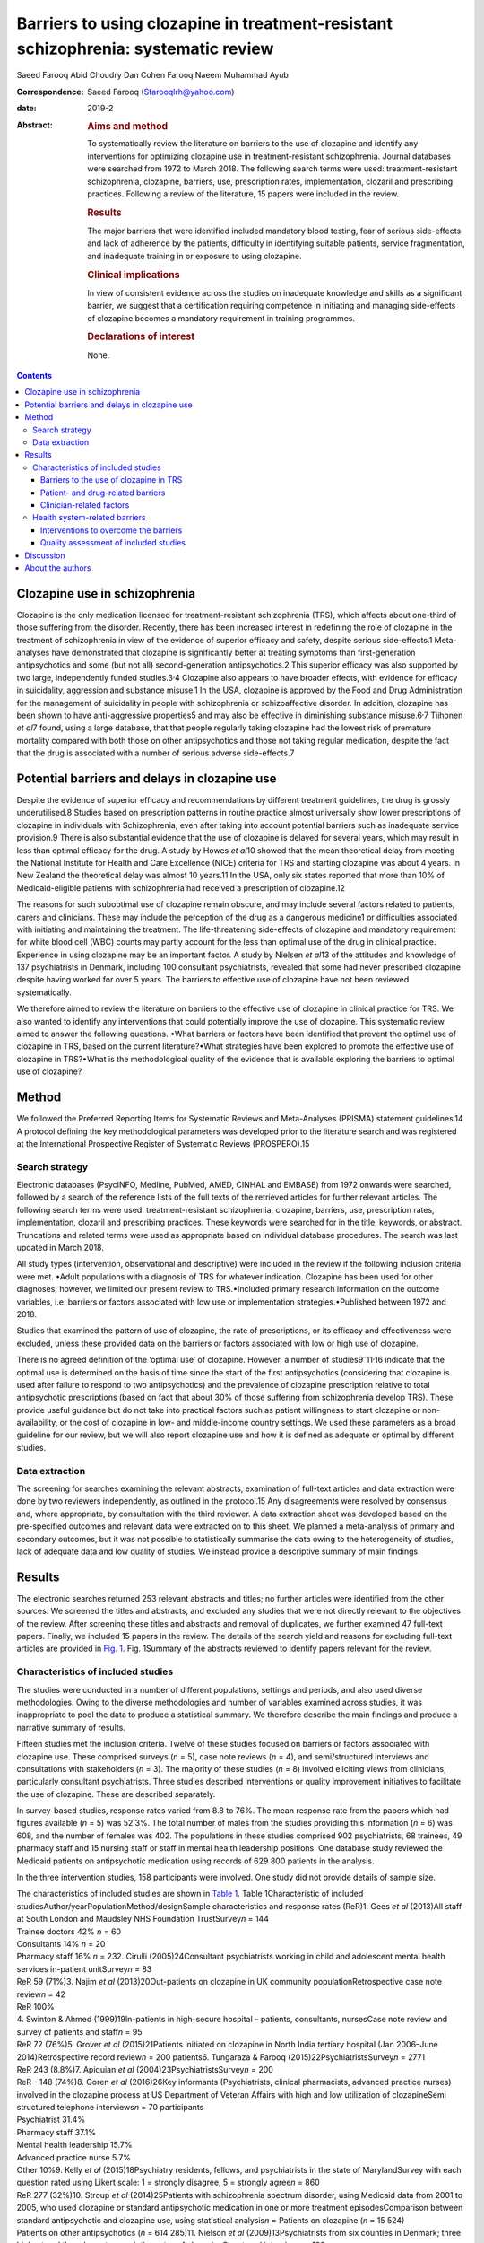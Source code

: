 ===================================================================================
Barriers to using clozapine in treatment-resistant schizophrenia: systematic review
===================================================================================



Saeed Farooq
Abid Choudry
Dan Cohen
Farooq Naeem
Muhammad Ayub

:Correspondence: Saeed Farooq (Sfarooqlrh@yahoo.com)

:date: 2019-2

:Abstract:
   .. rubric:: Aims and method
      :name: sec_a1

   To systematically review the literature on barriers to the use of
   clozapine and identify any interventions for optimizing clozapine use
   in treatment-resistant schizophrenia. Journal databases were searched
   from 1972 to March 2018. The following search terms were used:
   treatment-resistant schizophrenia, clozapine, barriers, use,
   prescription rates, implementation, clozaril and prescribing
   practices. Following a review of the literature, 15 papers were
   included in the review.

   .. rubric:: Results
      :name: sec_a2

   The major barriers that were identified included mandatory blood
   testing, fear of serious side-effects and lack of adherence by the
   patients, difficulty in identifying suitable patients, service
   fragmentation, and inadequate training in or exposure to using
   clozapine.

   .. rubric:: Clinical implications
      :name: sec_a3

   In view of consistent evidence across the studies on inadequate
   knowledge and skills as a significant barrier, we suggest that a
   certification requiring competence in initiating and managing
   side-effects of clozapine becomes a mandatory requirement in training
   programmes.

   .. rubric:: Declarations of interest
      :name: sec_a4

   None.


.. contents::
   :depth: 3
..

.. _sec1:

Clozapine use in schizophrenia
==============================

Clozapine is the only medication licensed for treatment-resistant
schizophrenia (TRS), which affects about one-third of those suffering
from the disorder. Recently, there has been increased interest in
redefining the role of clozapine in the treatment of schizophrenia in
view of the evidence of superior efficacy and safety, despite serious
side-effects.1 Meta-analyses have demonstrated that clozapine is
significantly better at treating symptoms than first-generation
antipsychotics and some (but not all) second-generation antipsychotics.2
This superior efficacy was also supported by two large, independently
funded studies.3\ :sup:`,`\ 4 Clozapine also appears to have broader
effects, with evidence for efficacy in suicidality, aggression and
substance misuse.1 In the USA, clozapine is approved by the Food and
Drug Administration for the management of suicidality in people with
schizophrenia or schizoaffective disorder. In addition, clozapine has
been shown to have anti-aggressive properties5 and may also be effective
in diminishing substance misuse.6\ :sup:`,`\ 7 Tiihonen *et al*\ 7
found, using a large database, that that people regularly taking
clozapine had the lowest risk of premature mortality compared with both
those on other antipsychotics and those not taking regular medication,
despite the fact that the drug is associated with a number of serious
adverse side-effects.7

.. _sec2:

Potential barriers and delays in clozapine use
==============================================

Despite the evidence of superior efficacy and recommendations by
different treatment guidelines, the drug is grossly underutilised.8
Studies based on prescription patterns in routine practice almost
universally show lower prescriptions of clozapine in individuals with
Schizophrenia, even after taking into account potential barriers such as
inadequate service provision.9 There is also substantial evidence that
the use of clozapine is delayed for several years, which may result in
less than optimal efficacy for the drug. A study by Howes *et al*\ 10
showed that the mean theoretical delay from meeting the National
Institute for Health and Care Excellence (NICE) criteria for TRS and
starting clozapine was about 4 years. In New Zealand the theoretical
delay was almost 10 years.11 In the USA, only six states reported that
more than 10% of Medicaid-eligible patients with schizophrenia had
received a prescription of clozapine.12

The reasons for such suboptimal use of clozapine remain obscure, and may
include several factors related to patients, carers and clinicians.
These may include the perception of the drug as a dangerous medicine1 or
difficulties associated with initiating and maintaining the treatment.
The life-threatening side-effects of clozapine and mandatory requirement
for white blood cell (WBC) counts may partly account for the less than
optimal use of the drug in clinical practice. Experience in using
clozapine may be an important factor. A study by Nielsen *et al*\ 13 of
the attitudes and knowledge of 137 psychiatrists in Denmark, including
100 consultant psychiatrists, revealed that some had never prescribed
clozapine despite having worked for over 5 years. The barriers to
effective use of clozapine have not been reviewed systematically.

We therefore aimed to review the literature on barriers to the effective
use of clozapine in clinical practice for TRS. We also wanted to
identify any interventions that could potentially improve the use of
clozapine. This systematic review aimed to answer the following
questions. •What barriers or factors have been identified that prevent
the optimal use of clozapine in TRS, based on the current
literature?•What strategies have been explored to promote the effective
use of clozapine in TRS?•What is the methodological quality of the
evidence that is available exploring the barriers to optimal use of
clozapine?

.. _sec3:

Method
======

We followed the Preferred Reporting Items for Systematic Reviews and
Meta-Analyses (PRISMA) statement guidelines.14 A protocol defining the
key methodological parameters was developed prior to the literature
search and was registered at the International Prospective Register of
Systematic Reviews (PROSPERO).15

.. _sec3-1:

Search strategy
---------------

Electronic databases (PsycINFO, Medline, PubMed, AMED, CINHAL and
EMBASE) from 1972 onwards were searched, followed by a search of the
reference lists of the full texts of the retrieved articles for further
relevant articles. The following search terms were used:
treatment-resistant schizophrenia, clozapine, barriers, use,
prescription rates, implementation, clozaril and prescribing practices.
These keywords were searched for in the title, keywords, or abstract.
Truncations and related terms were used as appropriate based on
individual database procedures. The search was last updated in March
2018.

All study types (intervention, observational and descriptive) were
included in the review if the following inclusion criteria were met.
•Adult populations with a diagnosis of TRS for whatever indication.
Clozapine has been used for other diagnoses; however, we limited our
present review to TRS.•Included primary research information on the
outcome variables, i.e. barriers or factors associated with low use or
implementation strategies.•Published between 1972 and 2018.

Studies that examined the pattern of use of clozapine, the rate of
prescriptions, or its efficacy and effectiveness were excluded, unless
these provided data on the barriers or factors associated with low or
high use of clozapine.

There is no agreed definition of the ‘optimal use’ of clozapine.
However, a number of studies9\ :sup:`–`\ 11\ :sup:`,`\ 16 indicate that
the optimal use is determined on the basis of time since the start of
the first antipsychotics (considering that clozapine is used after
failure to respond to two antipsychotics) and the prevalence of
clozapine prescription relative to total antipsychotic prescriptions
(based on fact that about 30% of those suffering from schizophrenia
develop TRS). These provide useful guidance but do not take into
practical factors such as patient willingness to start clozapine or
non-availability, or the cost of clozapine in low- and middle-income
country settings. We used these parameters as a broad guideline for our
review, but we will also report clozapine use and how it is defined as
adequate or optimal by different studies.

.. _sec3-2:

Data extraction
---------------

The screening for searches examining the relevant abstracts, examination
of full-text articles and data extraction were done by two reviewers
independently, as outlined in the protocol.15 Any disagreements were
resolved by consensus and, where appropriate, by consultation with the
third reviewer. A data extraction sheet was developed based on the
pre-specified outcomes and relevant data were extracted on to this
sheet. We planned a meta-analysis of primary and secondary outcomes, but
it was not possible to statistically summarise the data owing to the
heterogeneity of studies, lack of adequate data and low quality of
studies. We instead provide a descriptive summary of main findings.

.. _sec4:

Results
=======

The electronic searches returned 253 relevant abstracts and titles; no
further articles were identified from the other sources. We screened the
titles and abstracts, and excluded any studies that were not directly
relevant to the objectives of the review. After screening these titles
and abstracts and removal of duplicates, we further examined 47
full-text papers. Finally, we included 15 papers in the review. The
details of the search yield and reasons for excluding full-text articles
are provided in `Fig. 1 <#fig01>`__. Fig. 1Summary of the abstracts
reviewed to identify papers relevant for the review.

.. _sec4-1:

Characteristics of included studies
-----------------------------------

The studies were conducted in a number of different populations,
settings and periods, and also used diverse methodologies. Owing to the
diverse methodologies and number of variables examined across studies,
it was inappropriate to pool the data to produce a statistical summary.
We therefore describe the main findings and produce a narrative summary
of results.

Fifteen studies met the inclusion criteria. Twelve of these studies
focused on barriers or factors associated with clozapine use. These
comprised surveys (*n* = 5), case note reviews (*n* = 4), and
semi/structured interviews and consultations with stakeholders
(*n* = 3). The majority of these studies (*n* = 8) involved eliciting
views from clinicians, particularly consultant psychiatrists. Three
studies described interventions or quality improvement initiatives to
facilitate the use of clozapine. These are described separately.

In survey-based studies, response rates varied from 8.8 to 76%. The mean
response rate from the papers which had figures available (*n* = 5) was
52.3%. The total number of males from the studies providing this
information (*n* = 6) was 608, and the number of females was 402. The
populations in these studies comprised 902 psychiatrists, 68 trainees,
49 pharmacy staff and 15 nursing staff or staff in mental health
leadership positions. One database study reviewed the Medicaid patients
on antipsychotic medication using records of 629 800 patients in the
analysis.

In the three intervention studies, 158 participants were involved. One
study did not provide details of sample size.

| The characteristics of included studies are shown in `Table
  1 <#tab01>`__. Table 1Characteristic of included
  studiesAuthor/yearPopulationMethod/designSample characteristics and
  response rates (ReR)1. Gees *et al* (2013)All staff at South London
  and Maudsley NHS Foundation TrustSurvey\ *n* = 144
| Trainee doctors 42% *n* = 60
| Consultants 14% *n* = 20
| Pharmacy staff 16% *n* = 232. Cirulli (2005)24Consultant psychiatrists
  working in child and adolescent mental health services in-patient
  unitSurvey\ *n* = 83
| ReR 59 (71%)3. Najim *et al* (2013)20Out-patients on clozapine in UK
  community populationRetrospective case note review\ *n* = 42
| ReR 100%
| 4. Swinton & Ahmed (1999)19In-patients in high-secure hospital –
  patients, consultants, nursesCase note review and survey of patients
  and staff\ *n* = 95
| ReR 72 (76%)5. Grover *et al* (2015)21Patients initiated on clozapine
  in North India tertiary hospital (Jan 2006–June 2014)Retrospective
  record review\ *n* = 200 patients6. Tungaraza & Farooq
  (2015)22PsychiatristsSurvey\ *n* = 2771
| ReR 243 (8.8%)7. Apiquian *et al*
  (2004)23PsychiatristsSurvey\ *n* = 200
| ReR - 148 (74%)8. Goren *et al* (2016)26Key informants (Psychiatrists,
  clinical pharmacists, advanced practice nurses) involved in the
  clozapine process at US Department of Veteran Affairs with high and
  low utilization of clozapineSemi structured telephone
  interviews\ *n* = 70 participants
| Psychiatrist 31.4%
| Pharmacy staff 37.1%
| Mental health leadership 15.7%
| Advanced practice nurse 5.7%
| Other 10%9. Kelly *et al* (2015)18Psychiatry residents, fellows, and
  psychiatrists in the state of MarylandSurvey with each question rated
  using Likert scale: 1 = strongly disagree, 5 = strongly
  agree\ *n* = 860
| ReR 277 (32%)10. Stroup *et al* (2014)25Patients with schizophrenia
  spectrum disorder, using Medicaid data from 2001 to 2005, who used
  clozapine or standard antipsychotic medication in one or more
  treatment episodesComparison between standard antipsychotic and
  clozapine use, using statistical analysis\ *n* = Patients on clozapine
  (*n* = 15 524)
| Patients on other antipsychotics (*n* = 614 285)11. Nielson *et al*
  (2009)13Psychiatrists from six counties in Denmark; three highest and
  three lowest prescription rates of clozapineStructured
  interview\ *n* = 100
| 72 Consultant psychiatrists
| 20 psychiatrists
| 8 trainee psychiatrists12. Kelly *et al* (2018)27Clinicians and
  researchers identified by the National Association of State Mental
  Health Program DirectorsExpert opinion, literature review and focus
  group11 Psychiatrists and researchers; however, no specific details
  givenIntervention studies13. Carruthers *et al* (2016)28Academics and
  clinicians in clozapine prescribing and patients with
  treatment-resistant schizophrenia in receipt of Medicaid in New
  YorkEducational initiative utilizing web-based modules to educate
  consumers and carers as well as clinicians regarding clozapine useNo
  sample details provided14. Nielson *et al* (2012)13Psychiatric
  out-patients on treatment with clozapine in DenmarkPoint-of-care (POC)
  testing using capillary sampling *v.* venous sampling85
  participants15. Bogers *et al* (2015)29Patients established on
  clozapineRandomised cross-over trial design for POC testing using
  capillary sampling *v.* venous sampling73 patients were included in
  this study; three dropped out before completion

.. _sec4-1-1:

Barriers to the use of clozapine in TRS
~~~~~~~~~~~~~~~~~~~~~~~~~~~~~~~~~~~~~~~

It was possible to classify the barriers in three groups with some
overlap: •barriers related to patients and the drug;•clinician-related
barriers;•health system-related factors.

.. _sec4-1-2:

Patient- and drug-related barriers
~~~~~~~~~~~~~~~~~~~~~~~~~~~~~~~~~~

Five studies commented on patient-related factors affecting the use of
clozapine in TRS. The complete refusal of blood tests was considered a
major barrier, with patients delaying the initiating of clozapine (56%,
*n* = 72).17 This was replicated by Kelly *et al*,18 who surveyed
psychiatrists in Maryland, USA, and found that the main barrier, ranked
highest on the Likert scale (1–5), was patient non-adherence with blood
work (3.7 ± 1.1) and the burden of blood work on the patient
(3.6 ± 1.2).18 In a survey of patients, Swinton and Ahmed (1999)19
reported that almost two-thirds of participants did not want the burden
of regular blood tests. This was replicated in a survey of staff, with
65% (*n* = 83) reporting that patients did not want the burden of
regular blood tests and that frequent blood tests were considered a
major barrier to initiating clozapine.17

Concerns about tolerating clozapine were considered to be fairly or very
frequently related to delays in clozapine use by 46% (*n* = 59) of
clinical staff.17 Complications related to clozapine, such as
constipation, hypersalivation, myocarditis and neutropenia, can inhibit
clozapine use; a survey of clinical staff found that 37% (*n* = 76) felt
that these potential medical complications frequently restricted the use
of clozapine.17

Najim *et al*\ 20 reviewed 42 case notes of patients on clozapine and
found that there were significant delays in commencing clozapine in
patients aged over 30.20 This was replicated by Grover *et al*,21 who
carried out a case note review on 200 in-patients from a tertiary care
centre in North India. A greater delay in initiating clozapine was noted
in the older age group (over 20) compared with those under 20 (mean 0.91
*v.* 2.05; s.d. 1.05 *v.* 1.86).21 In addition, they found a significant
delay in patients prescribed polypharmacy compared with non-polypharmacy
(mean 2.58 *v.* 1.68; s.d. 2.06 *v.* 1.67), and delays were also
associated with being in an urban locality (mean 2.11 *v.* 1.37; s.d.
1.98 *v.* 1.11).21

.. _sec4-1-3:

Clinician-related factors
~~~~~~~~~~~~~~~~~~~~~~~~~

Inadequate knowledge of or experience in clozapine use. Fifty-two per
cent (*n* = 75) of staff surveyed in South London Maudsley NHS
Foundation Trust17 reported not being familiar with initiation of
clozapine. In another large survey, 74% (*n* = 136 total 184) of
psychiatrists working in the UK also highlighted a lack of knowledge or
experience amongst consultants, leading to delays.22 A significant
number of consultants (42%; *n* = 96) had fewer than five patients on
clozapine, despite half of these consultants working in trusts with a
dedicated clozapine service and having been in-post for 7 years.22 This
was replicated by Nielson *et al* (2009), who found that 48% of
psychiatrists surveyed had treatment responsibility for fewer than five
patients treated with clozapine.13 In Mexico, Apiquian *et al*\ 23
reported that fewer than half of the 200 surveyed psychiatrists in
Mexico knew the recommended average dose of clozapine.23

The fear of side-effects or lack of knowledge in dealing with these were
considered to be serious hurdles in initiating clozapine. Sixty per cent
(*n* = 70) of practitioners surveyed in South London and Maudsley NHS
Foundation Trust raised concerns about tolerability and side-effects
that delayed the initiation of clozapine.17 Nielson *et al*\ 13 reported
that in terms of side-effects and knowledge, only 33% (*n* = 33) knew
that the risk of agranulocytosis was highest in the first 6 months and
23% (*n* = 23) overestimated this risk of agranulocytosis.13

The majority of the clinicians in a survey (78%; *n* = 105) said they
would support clozapine initiation after a trial of two
antipsychotics.17 However, Nielson *et al* (2009) found that only 44.9%
(*n* = 44) would go to clozapine after two antipsychotics,13 and about a
third 30.6% (*n* = 30)13 of clinicians in one survey and 14% (*n* = 19)
in another would wait until three adequate trials of antipsychotics
prior to initiating clozapine, while 18.4% (*n* = 19)13 would wait until
more than three failed adequate trials of antipsychotics. In another
survey, 28% (*n* = 51, total 184) of consultants said they would trial
at least another antipsychotic before going to clozapine after a failed
trial of two antipsychotics,22 and 40.5% (*n* = 92) preferred to use
several other antipsychotics before clozapine.19 Nielson *et al*\ 13
found that 64.7% of psychiatrists surveyed (*n* = 64) would rather
combine two antipsychotics than prescribe clozapine, and 15.2%
(*n* = 15) would augment with a mood stabiliser before using clozapine
in a non-schizoaffective state.13

Difficulty in identifying suitable patients and unclear diagnosis were
highlighted by 12% of consultant psychiatrists (*n* = 22) in a survey
conducted by Tungaraza & Farooq.22 Although consultants felt they had
good exposure to clozapine as trainees, 36.2% (*n* = 83) felt it was not
easy to identify suitable patients for clozapine.22

.. _sec4-1-3-1:

Need for intense monitoring
^^^^^^^^^^^^^^^^^^^^^^^^^^^

Forty-two per cent (*n* = 77) of psychiatrists in a UK-wide survey felt
it was complex and cumbersome to initiate and mange clozapine, which led
to delays in starting the drug.22 In a survey of consultants based in
child and adolescent psychiatry, 29% (*n* = 17) reported that they did
not prescribe clozapine owing to the need for intense monitoring.24
Tungaraza & Farooq22 found that 74% (*n* = 136) of clinicians felt there
were delays owing to refusal of patients to have blood tests.22

.. _sec4-1-3-2:

Serious side-effects
^^^^^^^^^^^^^^^^^^^^

In a survey of consultant psychiatrists, 105 out of 231 respondents
(45.5%) acknowledged that their patients experienced untoward
side-effects while on clozapine, which was considered to be major factor
in delaying clozapine use.22

Staff in child and adolescent services highlighted unfamiliarity with
clozapine (41%; *n* = 4) and side-effects (41%; *n* = 4)24 as major
factors in delaying clozapine initiation. Swinton & Ahmed19 reported
that 22% (*n* = 7) of the clinical staff in their study believed that
the risks associated with clozapine outweighed the benefits of starting
clozapine.19

.. _sec4-1-3-3:

Perception that patients may not adhere to treatment
^^^^^^^^^^^^^^^^^^^^^^^^^^^^^^^^^^^^^^^^^^^^^^^^^^^^

Clinical staff surveyed at a high-secure hospital reported likely poor
adherence by the patients as a reason for not prescribing clozapine in
53% of cases (*n* = 17).19 Other clinical staff reported that patients
were likely to refuse blood tests 43% (*n* = 13).19 Tungaraza & Farooq22
reported that 54% (*n* = 99) of practicing psychiatrists felt that
likely poor adherence to the drug was a reason for delays.22

.. _sec4-2:

Health system-related barriers
------------------------------

Studies based on clinician surveys identified the following health
system-related barriers. (a)Difficulties in obtaining baseline bloods
and the time taken to register patients for blood monitoring were
considered as major factors in initiating clozapine by 22% (*n* = 26)
clinicians.17(b)Staff resources, including inadequate staff to monitor
clozapine initiation, were a major factor for 22% (*n* = 26) of
clinicians in delaying clozapine initiation.17(c)The need for admission
as required by some health providers to initiate clozapine and a
shortage of beds were highlighted by 20% (*n* = 23) of clinical staff.17
In another survey, 32% (*n* = 40) of clinical staff felt that a lack of
resources in the home treatment team led to frequent delays in
commencing clozapine.17(d)Service fragmentation owing to separate teams
providing community and in-patient services and a lack of community
support were cited as major barriers (*n* = 39) by clinicians in one
study.22 A survey of staff at Ashworth high-secure hospital also
revealed that clinicians felt that a lack of resources was responsible
for delays or non-prescription of clozapine in 16% (*n* = 5) of cases.19

Stroup *et al*\ 25 conducted a retrospective study using Medicaid claims
data from 45 states in the USA. It was found that among 629 809 unique
antipsychotic treatment episodes, 79 934 showed service use patterns
consistent with treatment resistance. Clozapine accounted for 2.5% of
starts of antipsychotic medication among patients in the overall sample,
and 5.5% of starts among patients with treatment resistance. Clozapine
initiation was significantly associated with male sex, younger age,
White ethnicity, more frequent out-patient service use for
schizophrenia, and greater prior-year hospital use for mental health.25
Patients residing in counties with historically high clozapine usage
were almost twice as likely to start clozapine as patients residing in
historically low-use counties (adjusted odds ratio (AOR) 2.03; CI
1.75–2.30).25 A high concentration of psychiatrists (>15 per 100 000
residents) was also associated with a greater likelihood of clozapine
initiation (AOR 1.17; CI 1.03–1.33).25 However, there were no
significant effects of population density or measures of poverty or
income on clozapine initiation.

Goren *et al*\ 26 carried out 70 semi-structured interviews with
stakeholders such as psychiatrists, mental health nurses, and pharmacy
and laboratory staff at five sites with high clozapine use and five
low-utilization sites. Low utilization of clozapine was associated with
a lack of champions to support the clozapine process. Some of the
barriers highlighted included the complex and time-consuming
paperwork.26 Lack of transport, particularly for rural patients,
inability by disorganised patients to navigate public transport,
paranoia around travelling by public transport and the cost of
transportation26 were reported as major barriers. Patients living far
away from clinics were not considered suitable for clozapine owing to
their inability to attend for regular blood tests.26

Kelly *et al*\ 18 elicited the views of psychiatrists using an anonymous
survey questionnaire. The questionnaire consisted of 56 questions to be
scored on a five-point Likert scale (1 = strongly disagree, 5 = strongly
agree) regarding the barriers related to clozapine, and the physician's
interest and willingness to use point-of-care (POC) devices. The survey
was sent to 860 psychiatrists, of whom 277 (32%) responded. Among the 28
listed barriers (clinical, nonclinical, and side-effects) to more
frequent use of clozapine, the two highest ranking barriers were: (a)
the likely non-adherence of patients to blood work (score 3.7 ± 1.1) and
(b) the burden of ongoing blood monitoring for the patient (score
3.6 ± 1.2). Among nine potential solutions for increasing the use of
clozapine, the use of POC devices was the highest ranked. The physicians
agreed that a POC device would improve care and that it would increase
their clozapine use with a mean score of 3.9 ± 1.0.18

The National Association of State Mental Health Program Directors
(NASMHPD) in in the USA formed a working group to identify barriers to
clozapine underutilization and interventions to overcome these at a
national level.27 The initial work group included 11 clinicians and
researchers and consulted a wide range of stakeholders and existing
literature on the subject. They identified 14 major barriers, which
included all the factors mentioned above, as well as benign ethnic
neutropenia (BEN), which occurs among people of African or Middle
Eastern ancestry. The lack of a definition for BEN in product labelling
and clear guidance on monitoring requirements may be responsible for the
low use of clozapine in this population. A lack of standardised
materials for shared decision-making, complex protocols for treatment
monitoring and management of side-effects, formulary issues and costs of
ancillary services such as transportation and service coordination were
also identified as barriers (`Box 1 <#box1>`__).27 Box 1Barriers to
clozapine use and strategies to overcome theseBarriers to clozapine
usePatient/drug-related barriers •Refusal of blood
tests17\ :sup:`–`\ 19•Tolerating clozapine and
side-effects17•Age > 2019\ :sup:`,`\ 20•Patients prescribed
polypharmacy21•Benign ethnic neutropenia27Clinician-related barriers
•Inadequate knowledge of or experience in clozapine
use17\ :sup:`,`\ 22\ :sup:`–`\ 24•Fear of side-effects for patient/lack
of knowledge about clozapine
side-effects13\ :sup:`,`\ 17\ :sup:`,`\ 19\ :sup:`,`\ 22\ :sup:`,`\ 24•Lack
of adherence to guidance13\ :sup:`,`\ 17\ :sup:`,`\ 22•Difficulty
identifying suitable patients and unclear diagnoses22•Need for intense
monitoring22\ :sup:`,`\ 24•Perception that patients may not comply with
treatment19\ :sup:`,`\ 22Health system-related barriers •Not enough
resources, including not enough staff resources to monitor clozapine
inititation17•Shortage of beds17•Service fragmentation21•Lack of
champions to support the clozapine process26•Complex and time-consuming
paperwork26•Lack of standardised shared decision-making27•Complex
protocols for treatment monitoring27•Formulary issues and costs of
ancillary services such as transport and service
coordination27Strategies to overcome barriers to clozapine use •Use of
POC devices29•Support for prescribers and decision-aid tool for
consumers grounded in principles of shared
decision-making27•Internet-based educational programmes to provide
information for consumers, family members and clincians27

.. _sec4-2-1:

Interventions to overcome the barriers
~~~~~~~~~~~~~~~~~~~~~~~~~~~~~~~~~~~~~~

Three studies described interventions that could help to overcome the
barriers identified above. These included a training initiative28 and
two studies describing the use of POC devices.28\ :sup:`,`\ 29 As these
studies employed different methodologies and interventions, the results
are briefly summarised here.

Bogers *et al*\ 29 compared a POC device using capillary blood sampling
with a finger prick that provided WBC counts with conventional venous
sampling. An open-label randomised cross-over trial design was used to
compare the two procedures. The main outcome measure was the subjective
experience of various aspects of blood sampling, as measured by a visual
analogue scale (VAS). A consistent pattern in favour of capillary blood
sampling was found (total perceived burden blood sampling: capillary
5.79 *v.* venous 13.4 (*P* < 0.001)). Both patients and practitioners
showed preferences for the capillary blood sampling.29

Similarly, Nielsen *et al*\ 30 evaluated a POC using a randomised
cross-over trial design. Patients were randomised to one of two blood
monitoring sequences. The first group underwent venous sampling followed
by capillary sampling in a twice-repeated procedure
(venous–capillary–venous–capillary); in the other, the sequence was
reversed (capillary–venous–capillary–venous). Eighty-five patients were
included in the study using a VAS; patients indicated that they found
capillary blood monitoring less painful than venous sampling (VAS
ratings: 0.55 cm 25–75th percentiles: 0.1–1.4 cm *v.*. 1.75 cm 25–75th
percentiles: 0.7–2.6, *P* < 0.001). They also felt less inconvenienced
by the POC method than by traditional blood sampling.30

Carruthers *et al*\ 28 described an educational intervention to promote
the evidence-based use of clozapine in New York,28 consisting of support
for the prescriber and a decision aid tool for consumers grounded in the
principle of shared decision-making. A manual for clinicians was
developed and academics presented a series of state-wide grand rounds
presentations to provide information on clozapine prescribing.
Internet-based educational programmes and a telephone consultation
service by experts to support the prescribers were also provided. A key
component of the programme was testimonials from patients, who described
personal benefits alongside the challenges.28 The programme was
evaluated using Medicaid data on the pattern of new antipsychotic
start-ups. The number of new starts amongst all antipsychotic trials
increased from 1.5% in 2009 to 2.1% 2013.28 The greatest change was seen
in state-operated facilities, where the rate of clozapine new starts per
quarter increased compared with all new antipsychotic starts. The change
in the rate of clozapine new starts in these facilities was three times
higher than in other settings (3.77% *v.* 1.13%).28

.. _sec4-2-2:

Quality assessment of included studies
~~~~~~~~~~~~~~~~~~~~~~~~~~~~~~~~~~~~~~

The published protocol outlined separate quality assessments for
qualitative and quantitative studies, using appropriate checklists for
different study designs.15 However, after examining the included
studies, it was felt that only two trials29\ :sup:`,`\ 30 could be
assessed for quality using the risk of bias tool, as per protocol. These
randomised cross-over trials compared capillary blood sampling using a
POC device with traditional venous blood sampling. Patients were
randomised to two sequences, starting with either capillary or venous
blood sampling, followed by a repeated sequence. Neither of these trials
provided details of how participants were randomly allocated to the two
sequences, and the outcome assessments did not appear to have been done
by blind assessors. Both studies had high risk of bias.

Other studies did not use appropriate study designs, which could be
evaluated using the checklists we proposed in the protocol for
observational studies. These studies were mostly surveys and provided
little information on how the samples were selected and the validity or
reliability of the questionnaires/instruments used, or any information
on non-responders. All these studies were considered to be of low
quality.

.. _sec5:

Discussion
==========

This was the first systematic review aiming to examine the barriers to
effective use of clozapine. The following major barriers or factors
related were identified: the mandatory blood testing requirement; fear
of serious side-effects, lack of familiarity in use of clozapine; lack
of clarity in diagnosis and difficulty in identifying suitable patients;
service fragmentation; and lack of adequate training in or exposure to
using clozapine. Only one educational intervention was available that
showed some effect on clozapine prescription rate. POC testing using
capillary blood was more acceptable to patients than traditional blood
sampling, being less painful and less time consuming, but no studies
tested whether it increased the uptake of clozapine.

A conservative estimate suggests that TRS adds more than $34 billion in
annual direct medical costs in the USA.31 In the UK, NICE has included
the extent and the degree of clozapine use in the quality criteria for
commissioners when commissioning services for mental health.32 However,
initiatives to overcome this major service need are rare.

Almost all studies highlighted routine blood monitoring as the
top-ranking barrier to initiating and maintaining clozapine treatment.
Two randomised cross-over trials showed that blood testing using a
simple finger prick that was undertaken as part of routine assessment by
psychiatric staff, either in the patient's home or at a psychiatric
out-patient clinic, was feasible and convenient for patients. However,
none of these trials looked at the effect of POC testing on prescription
rates. The POC devices will also need to comply with regulatory
requirements for monitoring blood counts.

It appears that there is a common perception amongst clinicians that
clozapine is a dangerous drug, and that patients will not adhere to it
or would not like to consider it as a treatment option. The findings in
this review suggest that these negative beliefs about clozapine result
from a lack of experience and knowledge, owing to the current limited
use of clozapine. A self-perpetuating cycle can ensue, as practitioners
do not see the benefits of clozapine, and thus do not develop confidence
in its use.1 This is consistent with the study by Stroup *et al* which
showed that higher clozapine initiation was significantly associated
with patients residing in areas associated with historically high
clozapine usage and higher concentrations of psychiatrists (>15 per
100 000 population).25

The NASMHPD published 36 recommendations on its website for expanding
the use of clozapine.33 One important recommendation included improving
residency trainee standards. Considering the disease burden resulting
from TRS and the central role of clozapine in its treatment, we suggest
that training in the use of clozapine becomes a mandatory requirement
for all psychiatry residence and continuing professional development
programmes. A certification requiring competence in initiating,
maintaining and managing side-effects of clozapine is required, based on
clinical experience, similar to the certification that is now required
for electroconvulsive therapy.

The use of clozapine is alarmingly low in many developing countries. In
Pakistan, for example, about 1300 patients were receiving clozapine as
recorded in the Clozaril Patient Monitoring System. Although generic
clozapine has become available recently, numbers are still very low,
considering that the country has a population of about 200 million (R.
U. Rahman, personal communication, 2016; data available from the authors
on request). To put this prescription rate into perspective, The
Netherlands, with a population of about 17 million, has over 12000
patients on clozapine, which is 0.07% of the population
(https://www.gipdatabank.nl/). This means that, at current rates of use,
there is a more than 100-fold difference between the two countries. This
situation requires a public health intervention to improve access to
clozapine in certain countries.

The major limitation of the review was the low quality of the included
studies. Studies were based on surveys, which are prone to a number of
biases, including selection bias of respondents, and lacked control
groups. The low numbers of studies from a few countries also limit the
generalisation of results. None of the studies defined the optimal use
of clozapine. The lack of patient perspectives is striking, considering
that a number of studies suggested patient-related factors as major
barriers.

Despite these limitations, this systematic review indicates that there
is broad agreement on the major barriers that hinder the effective use
of clozapine. There is certainly a need to improve the methodological
quality of studies and the way these are reported, but the present study
identifies gaps in clinical practice and health services that can be
addressed in intervention studies. Use of POC devices, educational
interventions targeting clinicians and shared decision-making involving
patients need to be evaluated using controlled study designs. Future
research should be guided by the implementation science methods and
behaviour change principles that have successfully been used in
implementing and evaluating evidence-based interventions in medicine.

.. _sec6:

About the authors
=================

**Saeed Farooq** is a clinical senior lecturer at the Research Institute
for Primary Care & Health Sciences, Keele University, a visiting
professor at the University of Chester and Honorary Consultant
Psychiatrist, Midlands Partnership NHS Foundation Trust, UK. **Abid
Choudry** is an ST6 at Forward Thinking Birmingham, Birmingham Women's
and Children's NHS Foundation Trust, UK. **Dan Cohen** is a psychiatrist
at the Department of Community Mental Health, Mental Health Organization
North-Holland NorthHeerhugowaard, The Netherlands. **Farooq Naeem** is a
professor at the University of Toronto and a staff psychiatrist at the
Centre for Addiction and Mental Health, Toronto, Canada. **Muhammad
Ayub** is a professor and Chair of the Division of Developmental
Disabilities at the Department of Psychiatry, Queen's University,
Kingston, Canada.
